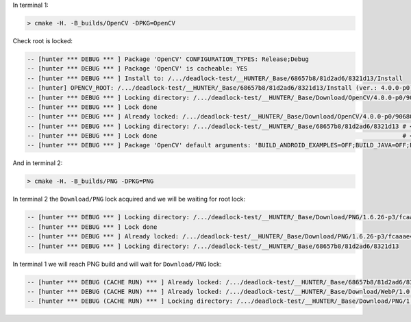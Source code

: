 In terminal 1:

.. code-block:: none

  > cmake -H. -B_builds/OpenCV -DPKG=OpenCV

Check root is locked:

.. code-block:: none

  -- [hunter *** DEBUG *** ] Package 'OpenCV' CONFIGURATION_TYPES: Release;Debug
  -- [hunter *** DEBUG *** ] Package 'OpenCV' is cacheable: YES
  -- [hunter *** DEBUG *** ] Install to: /.../deadlock-test/__HUNTER/_Base/68657b8/81d2ad6/8321d13/Install
  -- [hunter] OPENCV_ROOT: /.../deadlock-test/__HUNTER/_Base/68657b8/81d2ad6/8321d13/Install (ver.: 4.0.0-p0)
  -- [hunter *** DEBUG *** ] Locking directory: /.../deadlock-test/__HUNTER/_Base/Download/OpenCV/4.0.0-p0/90680ea
  -- [hunter *** DEBUG *** ] Lock done
  -- [hunter *** DEBUG *** ] Already locked: /.../deadlock-test/__HUNTER/_Base/Download/OpenCV/4.0.0-p0/90680ea
  -- [hunter *** DEBUG *** ] Locking directory: /.../deadlock-test/__HUNTER/_Base/68657b8/81d2ad6/8321d13 # <<<<<<<<<<<<<<<<<<<<<<<<<<<<<<<<<<<
  -- [hunter *** DEBUG *** ] Lock done                                                                    # <<<<<<<<<<<<<<<<<<<<<<<<<<<<<<<<<<<
  -- [hunter *** DEBUG *** ] Package 'OpenCV' default arguments: 'BUILD_ANDROID_EXAMPLES=OFF;BUILD_JAVA=OFF;BUILD_DOCS=OFF;BUILD_EXAMPLES=OFF;BUILD_PERF_TESTS=OFF;BUILD_TESTS=OFF;BUILD_opencv_apps=OFF;INSTALL_PYTHON_EXAMPLES=OFF;BUILD_WITH_STATIC_CRT=OFF;BUILD_ZLIB=OFF;BUILD_TIFF=OFF;BUILD_PNG=OFF;BUILD_JPEG=OFF;BUILD_JASPER=OFF;BUILD_WEBP=OFF;BUILD_opencv_java=OFF;BUILD_opencv_python2=OFF;BUILD_opencv_python3=OFF;WITH_CUDA=OFF;WITH_CUFFT=OFF;BUILD_opencv_dnn=OFF;WITH_OPENEXR=OFF'

And in terminal 2:

.. code-block:: none

  > cmake -H. -B_builds/PNG -DPKG=PNG

In terminal 2 the ``Download/PNG`` lock acquired and we will be waiting for root lock:

.. code-block:: none

  -- [hunter *** DEBUG *** ] Locking directory: /.../deadlock-test/__HUNTER/_Base/Download/PNG/1.6.26-p3/fcaaae4
  -- [hunter *** DEBUG *** ] Lock done
  -- [hunter *** DEBUG *** ] Already locked: /.../deadlock-test/__HUNTER/_Base/Download/PNG/1.6.26-p3/fcaaae4
  -- [hunter *** DEBUG *** ] Locking directory: /.../deadlock-test/__HUNTER/_Base/68657b8/81d2ad6/8321d13

In terminal 1 we will reach PNG build and will wait for ``Download/PNG`` lock:

.. code-block:: none

  -- [hunter *** DEBUG (CACHE RUN) *** ] Already locked: /.../deadlock-test/__HUNTER/_Base/68657b8/81d2ad6/8321d13
  -- [hunter *** DEBUG (CACHE RUN) *** ] Already locked: /.../deadlock-test/__HUNTER/_Base/Download/WebP/1.0.2-p3/f29c535
  -- [hunter *** DEBUG (CACHE RUN) *** ] Locking directory: /.../deadlock-test/__HUNTER/_Base/Download/PNG/1.6.26-p3/fcaaae4
